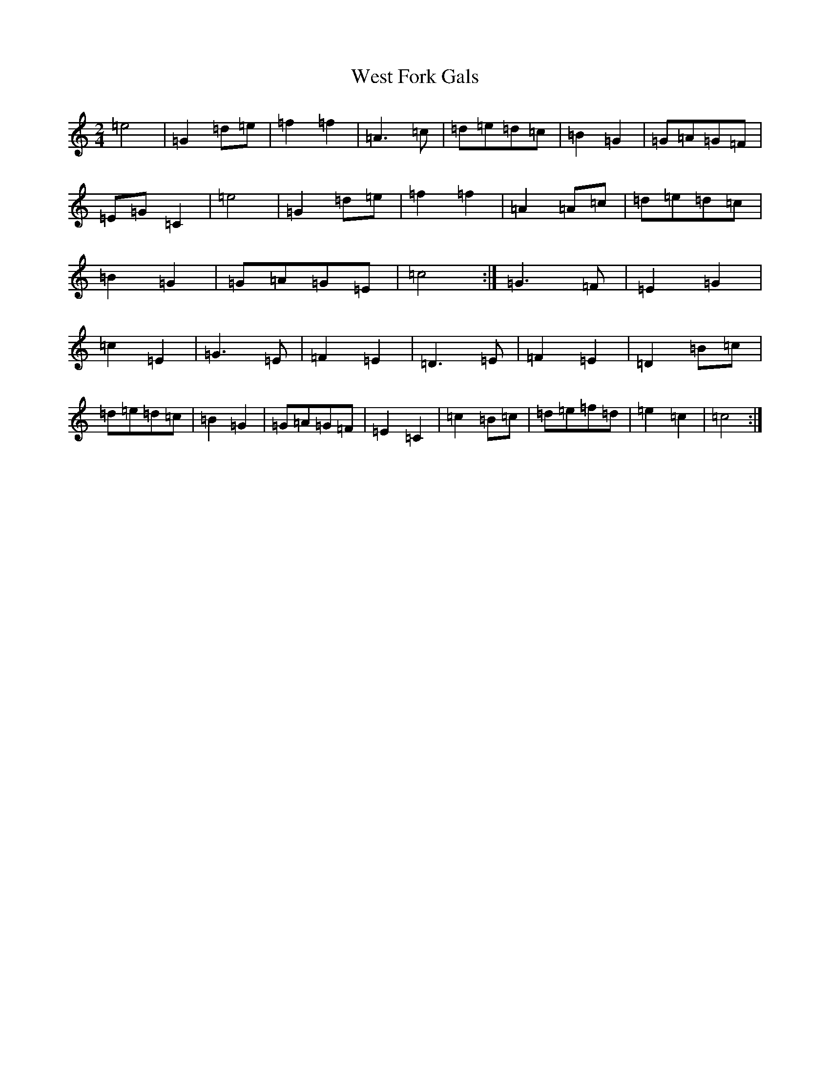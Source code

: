 X: 22282
T: West Fork Gals
S: https://thesession.org/tunes/11179#setting11179
R: polka
M:2/4
L:1/8
K: C Major
=e4|=G2=d=e|=f2=f2|=A2>=c2|=d=e=d=c|=B2=G2|=G=A=G=F|=E=G=C2|=e4|=G2=d=e|=f2=f2|=A2=A=c|=d=e=d=c|=B2=G2|=G=A=G=E|=c4:|=G2>=F2|=E2=G2|=c2=E2|=G2>=E2|=F2=E2|=D2>=E2|=F2=E2|=D2=B=c|=d=e=d=c|=B2=G2|=G=A=G=F|=E2=C2|=c2=B=c|=d=e=f=d|=e2=c2|=c4:|